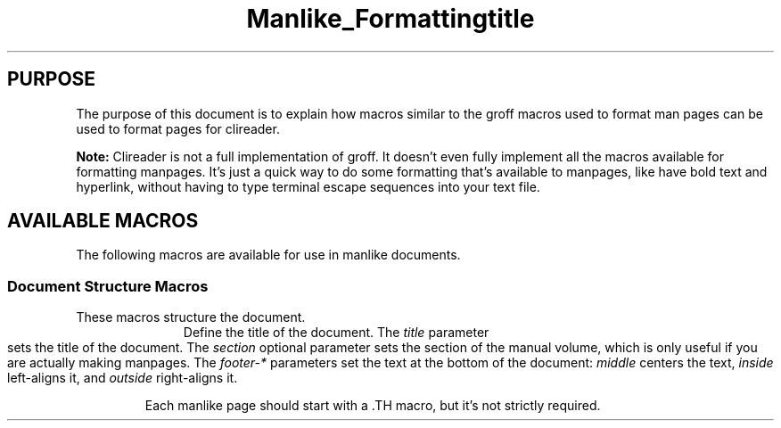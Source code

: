 .TH Manlike_Formatting
.SH PURPOSE
The purpose of this document is to explain how macros similar to the
groff macros used to format man pages can be used to format pages for
clireader.

.P
.B Note:
Clireader is not a full implementation of groff. It doesn't even fully
implement all the macros available for formatting manpages. It's just a
quick way to do some formatting that's available to manpages, like have
bold text and hyperlink, without having to type terminal escape
sequences into your text file.

.SH
AVAILABLE MACROS
The following macros are available for use in manlike documents.

.SS
Document Structure Macros
These macros structure the document.
.RS 4
.TP
\.TH title [section] [footer-middle] [footer-inside] [footer-outside]
Define the title of the document. The
.I title
parameter sets the title of the document. The
.I section
optional parameter sets the section of the manual volume, which is only
useful if you are actually making manpages. The
.I footer-*
parameters set the text at the bottom of the document:
.I middle
centers the text,
.I inside
left-aligns it, and
.I outside
right-aligns it.

.IP
Each manlike page should start with a .TH macro, but it's not strictly
required.

